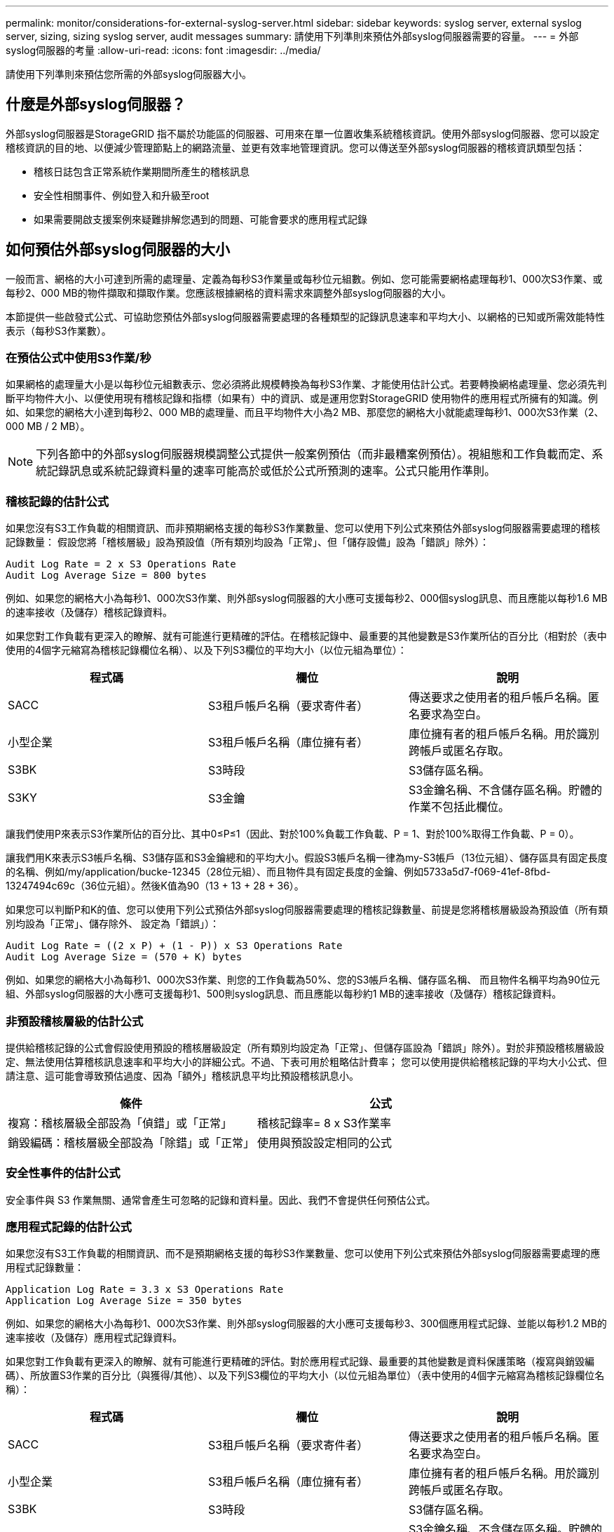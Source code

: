 ---
permalink: monitor/considerations-for-external-syslog-server.html 
sidebar: sidebar 
keywords: syslog server, external syslog server, sizing, sizing syslog server, audit messages 
summary: 請使用下列準則來預估外部syslog伺服器需要的容量。 
---
= 外部syslog伺服器的考量
:allow-uri-read: 
:icons: font
:imagesdir: ../media/


[role="lead"]
請使用下列準則來預估您所需的外部syslog伺服器大小。



== 什麼是外部syslog伺服器？

外部syslog伺服器是StorageGRID 指不屬於功能區的伺服器、可用來在單一位置收集系統稽核資訊。使用外部syslog伺服器、您可以設定稽核資訊的目的地、以便減少管理節點上的網路流量、並更有效率地管理資訊。您可以傳送至外部syslog伺服器的稽核資訊類型包括：

* 稽核日誌包含正常系統作業期間所產生的稽核訊息
* 安全性相關事件、例如登入和升級至root
* 如果需要開啟支援案例來疑難排解您遇到的問題、可能會要求的應用程式記錄




== 如何預估外部syslog伺服器的大小

一般而言、網格的大小可達到所需的處理量、定義為每秒S3作業量或每秒位元組數。例如、您可能需要網格處理每秒1、000次S3作業、或每秒2、000 MB的物件擷取和擷取作業。您應該根據網格的資料需求來調整外部syslog伺服器的大小。

本節提供一些啟發式公式、可協助您預估外部syslog伺服器需要處理的各種類型的記錄訊息速率和平均大小、以網格的已知或所需效能特性表示（每秒S3作業數）。



=== 在預估公式中使用S3作業/秒

如果網格的處理量大小是以每秒位元組數表示、您必須將此規模轉換為每秒S3作業、才能使用估計公式。若要轉換網格處理量、您必須先判斷平均物件大小、以便使用現有稽核記錄和指標（如果有）中的資訊、或是運用您對StorageGRID 使用物件的應用程式所擁有的知識。例如、如果您的網格大小達到每秒2、000 MB的處理量、而且平均物件大小為2 MB、那麼您的網格大小就能處理每秒1、000次S3作業（2、000 MB / 2 MB）。


NOTE: 下列各節中的外部syslog伺服器規模調整公式提供一般案例預估（而非最糟案例預估）。視組態和工作負載而定、系統記錄訊息或系統記錄資料量的速率可能高於或低於公式所預測的速率。公式只能用作準則。



=== 稽核記錄的估計公式

如果您沒有S3工作負載的相關資訊、而非預期網格支援的每秒S3作業數量、您可以使用下列公式來預估外部syslog伺服器需要處理的稽核記錄數量： 假設您將「稽核層級」設為預設值（所有類別均設為「正常」、但「儲存設備」設為「錯誤」除外）：

[listing]
----
Audit Log Rate = 2 x S3 Operations Rate
Audit Log Average Size = 800 bytes
----
例如、如果您的網格大小為每秒1、000次S3作業、則外部syslog伺服器的大小應可支援每秒2、000個syslog訊息、而且應能以每秒1.6 MB的速率接收（及儲存）稽核記錄資料。

如果您對工作負載有更深入的瞭解、就有可能進行更精確的評估。在稽核記錄中、最重要的其他變數是S3作業所佔的百分比（相對於（表中使用的4個字元縮寫為稽核記錄欄位名稱）、以及下列S3欄位的平均大小（以位元組為單位）：

[cols="1a,1a,1a"]
|===
| 程式碼 | 欄位 | 說明 


 a| 
SACC
 a| 
S3租戶帳戶名稱（要求寄件者）
 a| 
傳送要求之使用者的租戶帳戶名稱。匿名要求為空白。



 a| 
小型企業
 a| 
S3租戶帳戶名稱（庫位擁有者）
 a| 
庫位擁有者的租戶帳戶名稱。用於識別跨帳戶或匿名存取。



 a| 
S3BK
 a| 
S3時段
 a| 
S3儲存區名稱。



 a| 
S3KY
 a| 
S3金鑰
 a| 
S3金鑰名稱、不含儲存區名稱。貯體的作業不包括此欄位。

|===
讓我們使用P來表示S3作業所佔的百分比、其中0≤P≤1（因此、對於100%負載工作負載、P = 1、對於100%取得工作負載、P = 0）。

讓我們用K來表示S3帳戶名稱、S3儲存區和S3金鑰總和的平均大小。假設S3帳戶名稱一律為my-S3帳戶（13位元組）、儲存區具有固定長度的名稱、例如/my/application/bucke-12345（28位元組）、而且物件具有固定長度的金鑰、例如5733a5d7-f069-41ef-8fbd-13247494c69c（36位元組）。然後K值為90（13 + 13 + 28 + 36）。

如果您可以判斷P和K的值、您可以使用下列公式預估外部syslog伺服器需要處理的稽核記錄數量、前提是您將稽核層級設為預設值（所有類別均設為「正常」、儲存除外、 設定為「錯誤」）：

[listing]
----
Audit Log Rate = ((2 x P) + (1 - P)) x S3 Operations Rate
Audit Log Average Size = (570 + K) bytes
----
例如、如果您的網格大小為每秒1、000次S3作業、則您的工作負載為50%、您的S3帳戶名稱、儲存區名稱、 而且物件名稱平均為90位元組、外部syslog伺服器的大小應可支援每秒1、500則syslog訊息、而且應能以每秒約1 MB的速率接收（及儲存）稽核記錄資料。



=== 非預設稽核層級的估計公式

提供給稽核記錄的公式會假設使用預設的稽核層級設定（所有類別均設定為「正常」、但儲存區設為「錯誤」除外）。對於非預設稽核層級設定、無法使用估算稽核訊息速率和平均大小的詳細公式。不過、下表可用於粗略估計費率； 您可以使用提供給稽核記錄的平均大小公式、但請注意、這可能會導致預估過度、因為「額外」稽核訊息平均比預設稽核訊息小。

[cols="1a,1a"]
|===
| 條件 | 公式 


 a| 
複寫：稽核層級全部設為「偵錯」或「正常」
 a| 
稽核記錄率= 8 x S3作業率



 a| 
銷毀編碼：稽核層級全部設為「除錯」或「正常」
 a| 
使用與預設設定相同的公式

|===


=== 安全性事件的估計公式

安全事件與 S3 作業無關、通常會產生可忽略的記錄和資料量。因此、我們不會提供任何預估公式。



=== 應用程式記錄的估計公式

如果您沒有S3工作負載的相關資訊、而不是預期網格支援的每秒S3作業數量、您可以使用下列公式來預估外部syslog伺服器需要處理的應用程式記錄數量：

[listing]
----
Application Log Rate = 3.3 x S3 Operations Rate
Application Log Average Size = 350 bytes
----
例如、如果您的網格大小為每秒1、000次S3作業、則外部syslog伺服器的大小應可支援每秒3、300個應用程式記錄、並能以每秒1.2 MB的速率接收（及儲存）應用程式記錄資料。

如果您對工作負載有更深入的瞭解、就有可能進行更精確的評估。對於應用程式記錄、最重要的其他變數是資料保護策略（複寫與銷毀編碼）、所放置S3作業的百分比（與獲得/其他）、以及下列S3欄位的平均大小（以位元組為單位）（表中使用的4個字元縮寫為稽核記錄欄位名稱）：

[cols="1a,1a,1a"]
|===
| 程式碼 | 欄位 | 說明 


 a| 
SACC
 a| 
S3租戶帳戶名稱（要求寄件者）
 a| 
傳送要求之使用者的租戶帳戶名稱。匿名要求為空白。



 a| 
小型企業
 a| 
S3租戶帳戶名稱（庫位擁有者）
 a| 
庫位擁有者的租戶帳戶名稱。用於識別跨帳戶或匿名存取。



 a| 
S3BK
 a| 
S3時段
 a| 
S3儲存區名稱。



 a| 
S3KY
 a| 
S3金鑰
 a| 
S3金鑰名稱、不含儲存區名稱。貯體的作業不包括此欄位。

|===


== 規模估算範例

本節說明如何使用下列資料保護方法來使用網格的估計公式範例：

* 複寫
* 銷毀編碼




=== 如果您使用複寫來保護資料

讓P代表S3作業所放置的百分比、其中0≤P≤1（因此、對於100%投入工作負載、P = 1、對於100%取得工作負載、P = 0）。

讓K代表S3帳戶名稱、S3儲存區和S3金鑰總和的平均大小。假設S3帳戶名稱一律為my-S3帳戶（13位元組）、儲存區具有固定長度的名稱、例如/my/application/bucke-12345（28位元組）、而且物件具有固定長度的金鑰、例如5733a5d7-f069-41ef-8fbd-13247494c69c（36位元組）。然後K值為90（13 + 13 + 28 + 36）。

如果您可以判斷P和K的值、您可以預估外部syslog伺服器必須使用下列公式才能處理的應用程式記錄數量。

[listing]
----
Application Log Rate = ((1.1 x P) + (2.5 x (1 - P))) x S3 Operations Rate
Application Log Average Size = (P x (220 + K)) + ((1 - P) x (240 + (0.2 x K))) Bytes
----
例如、如果您的網格大小為每秒1、000次S3作業、工作負載為50%、S3帳戶名稱、儲存區名稱及物件名稱平均為90個位元組、則外部syslog伺服器的大小應可支援每秒1800個應用程式記錄、 並以每秒0.5 MB的速率接收（通常是儲存）應用程式資料。



=== 如果您使用銷毀編碼來保護資料

讓P代表S3作業所放置的百分比、其中0≤P≤1（因此、對於100%投入工作負載、P = 1、對於100%取得工作負載、P = 0）。

讓K代表S3帳戶名稱、S3儲存區和S3金鑰總和的平均大小。假設S3帳戶名稱一律為my-S3帳戶（13位元組）、儲存區具有固定長度的名稱、例如/my/application/bucke-12345（28位元組）、而且物件具有固定長度的金鑰、例如5733a5d7-f069-41ef-8fbd-13247494c69c（36位元組）。然後K值為90（13 + 13 + 28 + 36）。

如果您可以判斷P和K的值、您可以預估外部syslog伺服器必須使用下列公式才能處理的應用程式記錄數量。

[listing]
----
Application Log Rate = ((3.2 x P) + (1.3 x (1 - P))) x S3 Operations Rate
Application Log Average Size = (P x (240 + (0.4 x K))) + ((1 - P) x (185 + (0.9 x K))) Bytes
----
例如、如果您的網格大小為每秒1、000次S3作業、則您的工作負載為50%、您的S3帳戶名稱、儲存區名稱、 物件名稱平均為90個位元組、您的外部syslog伺服器的大小應可支援每秒2、250個應用程式記錄、且應能以每秒0.6 MB的速率接收（通常是儲存）應用程式資料。

如需設定稽核訊息層級和外部 Syslog 伺服器的詳細資訊、請參閱下列內容：

* link:../monitor/configuring-syslog-server.html["設定外部syslog伺服器"]
* link:../monitor/configure-audit-messages.html["設定稽核訊息和記錄目的地"]

